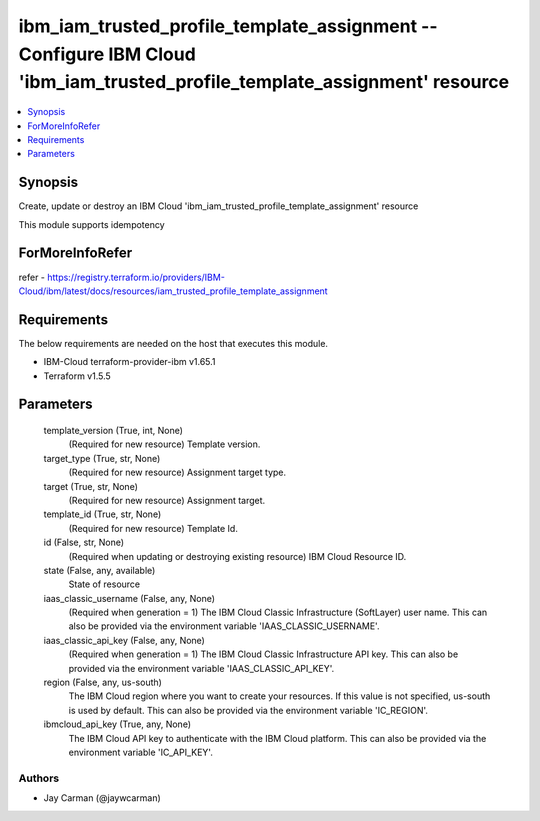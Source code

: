 
ibm_iam_trusted_profile_template_assignment -- Configure IBM Cloud 'ibm_iam_trusted_profile_template_assignment' resource
=========================================================================================================================

.. contents::
   :local:
   :depth: 1


Synopsis
--------

Create, update or destroy an IBM Cloud 'ibm_iam_trusted_profile_template_assignment' resource

This module supports idempotency


ForMoreInfoRefer
----------------
refer - https://registry.terraform.io/providers/IBM-Cloud/ibm/latest/docs/resources/iam_trusted_profile_template_assignment

Requirements
------------
The below requirements are needed on the host that executes this module.

- IBM-Cloud terraform-provider-ibm v1.65.1
- Terraform v1.5.5



Parameters
----------

  template_version (True, int, None)
    (Required for new resource) Template version.


  target_type (True, str, None)
    (Required for new resource) Assignment target type.


  target (True, str, None)
    (Required for new resource) Assignment target.


  template_id (True, str, None)
    (Required for new resource) Template Id.


  id (False, str, None)
    (Required when updating or destroying existing resource) IBM Cloud Resource ID.


  state (False, any, available)
    State of resource


  iaas_classic_username (False, any, None)
    (Required when generation = 1) The IBM Cloud Classic Infrastructure (SoftLayer) user name. This can also be provided via the environment variable 'IAAS_CLASSIC_USERNAME'.


  iaas_classic_api_key (False, any, None)
    (Required when generation = 1) The IBM Cloud Classic Infrastructure API key. This can also be provided via the environment variable 'IAAS_CLASSIC_API_KEY'.


  region (False, any, us-south)
    The IBM Cloud region where you want to create your resources. If this value is not specified, us-south is used by default. This can also be provided via the environment variable 'IC_REGION'.


  ibmcloud_api_key (True, any, None)
    The IBM Cloud API key to authenticate with the IBM Cloud platform. This can also be provided via the environment variable 'IC_API_KEY'.













Authors
~~~~~~~

- Jay Carman (@jaywcarman)

